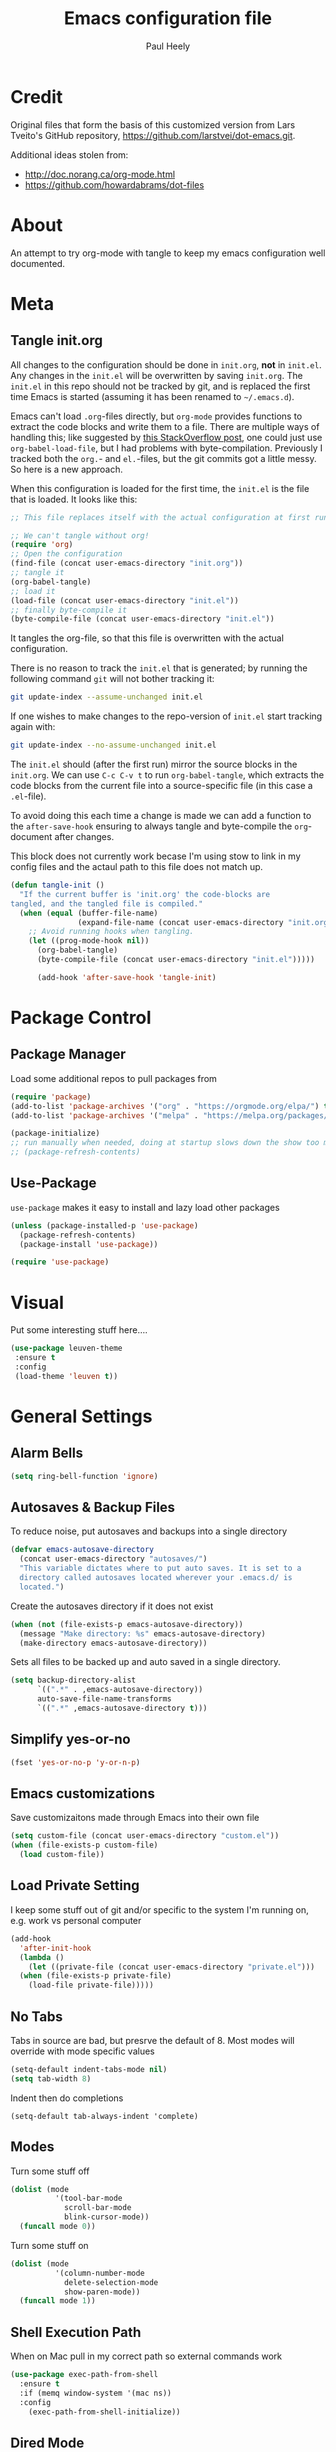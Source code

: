 #+TITLE: Emacs configuration file
#+AUTHOR: Paul Heely
#+BABEL: :cache yes
#+LATEX_HEADER: \usepackage{parskip}
#+LATEX_HEADER: \usepackage{inconsolata}
#+LATEX_HEADER: \usepackage[utf8]{inputenc}
#+PROPERTY: header-args :tangle yes


* Credit
  Original files that form the basis of this customized version
  from Lars Tveito's GitHub repository, [[https://github.com/larstvei/dot-emacs.git]].
   
  Additional ideas stolen from:
  - http://doc.norang.ca/org-mode.html
  - https://github.com/howardabrams/dot-files
  
* About

  An attempt to try org-mode with tangle to keep my emacs configuration well documented.

* Meta
** Tangle init.org
  All changes to the configuration should be done in =init.org=, *not* in
  =init.el=. Any changes in the =init.el= will be overwritten by saving
  =init.org=. The =init.el= in this repo should not be tracked by git, and
  is replaced the first time Emacs is started (assuming it has been renamed
  to =~/.emacs.d=).

  Emacs can't load =.org=-files directly, but =org-mode= provides functions
  to extract the code blocks and write them to a file. There are multiple
  ways of handling this; like suggested by [[http://emacs.stackexchange.com/questions/3143/can-i-use-org-mode-to-structure-my-emacs-or-other-el-configuration-file][this StackOverflow post]], one
  could just use =org-babel-load-file=, but I had problems with
  byte-compilation. Previously I tracked both the =org.=- and =el.=-files,
  but the git commits got a little messy. So here is a new approach.

  When this configuration is loaded for the first time, the ~init.el~ is
  the file that is loaded. It looks like this:

  #+BEGIN_SRC emacs-lisp :tangle no
  ;; This file replaces itself with the actual configuration at first run.

  ;; We can't tangle without org!
  (require 'org)
  ;; Open the configuration
  (find-file (concat user-emacs-directory "init.org"))
  ;; tangle it
  (org-babel-tangle)
  ;; load it
  (load-file (concat user-emacs-directory "init.el"))
  ;; finally byte-compile it
  (byte-compile-file (concat user-emacs-directory "init.el"))
  #+END_SRC

  It tangles the org-file, so that this file is overwritten with the actual
  configuration.

  There is no reason to track the =init.el= that is generated; by running
  the following command =git= will not bother tracking it:

  #+BEGIN_SRC sh :tangle no
  git update-index --assume-unchanged init.el
  #+END_SRC

  If one wishes to make changes to the repo-version of =init.el= start
  tracking again with:

  #+BEGIN_SRC sh :tangle no
  git update-index --no-assume-unchanged init.el
  #+END_SRC

  The =init.el= should (after the first run) mirror the source blocks in
  the =init.org=. We can use =C-c C-v t= to run =org-babel-tangle=, which
  extracts the code blocks from the current file into a source-specific
  file (in this case a =.el=-file).

  To avoid doing this each time a change is made we can add a function to
  the =after-save-hook= ensuring to always tangle and byte-compile the
  =org=-document after changes.

  This block does not currently work becase I'm using stow to link in my 
  config files and the actaul path to this file does not match up.
  
  #+BEGIN_SRC emacs-lisp :tangle no
  (defun tangle-init ()
    "If the current buffer is 'init.org' the code-blocks are
  tangled, and the tangled file is compiled."
    (when (equal (buffer-file-name)
                 (expand-file-name (concat user-emacs-directory "init.org")))
      ;; Avoid running hooks when tangling.
      (let ((prog-mode-hook nil))
        (org-babel-tangle)
        (byte-compile-file (concat user-emacs-directory "init.el")))))

        (add-hook 'after-save-hook 'tangle-init)
  #+END_SRC

* Package Control
** Package Manager
   Load some additional repos to pull packages from
   #+BEGIN_SRC emacs-lisp
     (require 'package)
     (add-to-list 'package-archives '("org" . "https://orgmode.org/elpa/") t)
     (add-to-list 'package-archives '("melpa" . "https://melpa.org/packages/") t)
     
     (package-initialize)
     ;; run manually when needed, doing at startup slows down the show too much
     ;; (package-refresh-contents)
   #+END_SRC

** Use-Package
   =use-package= makes it easy to install and lazy load other packages
   
   #+BEGIN_SRC emacs-lisp
     (unless (package-installed-p 'use-package)
       (package-refresh-contents)
       (package-install 'use-package))
     
     (require 'use-package)
   #+END_SRC

* Visual
  Put some interesting stuff here....
  #+BEGIN_SRC emacs-lisp
    (use-package leuven-theme
     :ensure t
     :config
     (load-theme 'leuven t))
  #+END_SRC

* General Settings
** Alarm Bells
   #+BEGIN_SRC emacs-lisp
     (setq ring-bell-function 'ignore)
   #+END_SRC

** Autosaves & Backup Files
   To reduce noise, put autosaves and backups into a single directory
   #+BEGIN_SRC emacs-lisp
   (defvar emacs-autosave-directory
     (concat user-emacs-directory "autosaves/")
     "This variable dictates where to put auto saves. It is set to a
     directory called autosaves located wherever your .emacs.d/ is
     located.")
   #+END_SRC

   Create the autosaves directory if it does not exist

   #+BEGIN_SRC emacs-lisp
   (when (not (file-exists-p emacs-autosave-directory))
     (message "Make directory: %s" emacs-autosave-directory)
     (make-directory emacs-autosave-directory))
   #+END_SRC
   

   Sets all files to be backed up and auto saved in a single directory.

   #+BEGIN_SRC emacs-lisp
   (setq backup-directory-alist
         `((".*" . ,emacs-autosave-directory))
         auto-save-file-name-transforms
         `((".*" ,emacs-autosave-directory t)))
   #+END_SRC

** Simplify yes-or-no
   #+BEGIN_SRC emacs-lisp
     (fset 'yes-or-no-p 'y-or-n-p)
   #+END_SRC

** Emacs customizations
   Save customizaitons made through Emacs into their own file
   #+BEGIN_SRC emacs-lisp
   (setq custom-file (concat user-emacs-directory "custom.el"))
   (when (file-exists-p custom-file)
     (load custom-file))
   #+END_SRC

** Load Private Setting 
   I keep some stuff out of git and/or specific to the system I'm running on, e.g. work vs personal computer
   #+BEGIN_SRC emacs-lisp
     (add-hook
       'after-init-hook
       (lambda ()
         (let ((private-file (concat user-emacs-directory "private.el")))
	   (when (file-exists-p private-file)
	     (load-file private-file)))))
   #+END_SRC

** No Tabs
   Tabs in source are bad, but presrve the default of 8. Most modes will override with mode specific values
   
   #+BEGIN_SRC emacs-lisp
     (setq-default indent-tabs-mode nil)
     (setq tab-width 8)
   #+END_SRC

   Indent then do completions
   
   #+BEGIN_SRC
     (setq-default tab-always-indent 'complete)
   #+END_SRC

** Modes
   Turn some stuff off
   
   #+BEGIN_SRC emacs-lisp
     (dolist (mode 
               '(tool-bar-mode
                 scroll-bar-mode
                 blink-cursor-mode))
       (funcall mode 0))
   #+END_SRC

   Turn some stuff on
   
   #+BEGIN_SRC emacs-lisp
     (dolist (mode 
               '(column-number-mode
                 delete-selection-mode
                 show-paren-mode))
       (funcall mode 1))
   #+END_SRC

** Shell Execution Path
   When on Mac pull in my correct path so external commands work
   
   #+BEGIN_SRC emacs-lisp
     (use-package exec-path-from-shell
       :ensure t
       :if (memq window-system '(mac ns))
       :config
         (exec-path-from-shell-initialize))
   #+END_SRC

** Dired Mode
   #+BEGIN_SRC emacs-lisp
   (use-package dired
     :config
       (setq dired-use-ls-dired t
             insert-directory-program "/usr/local/bin/gls"
             dired-listing-switches "-ahlr"))
   #+END_SRC

** E-mail address 
  Set my email based on login in name, pheely is only used for work
  
  #+BEGIN_SRC emacs-lisp
  (if (equal "pheely" user-login-name)
    (setq user-mail-address "pheely@amazon.com")
    (setq user-mail-address "paul@paulheely.com"))
  #+END_SRC

** Fill Mode
   #+BEGIN_SRC emacs-lisp
     (setq-default fill-column 80)
     (add-hook 'text-mode-hook 'turn-on-auto-fill)
   #+END_SRC

* Global Shortcuts
  #+BEGIN_SRC emacs-lisp
    (global-set-key "\C-cg" (lambda () (interactive) (find-file "~/git/gtd/gtd.org")))
    (global-set-key "\C-ci" (lambda () (interactive) (find-file "~/git/gtd/inbox.org")))
    (global-set-key "\C-ce" (lambda () (interactive) (find-file "~/.emacs.d/init.org")))
    (global-set-key "\C-cd" (lambda () (interactive) (dired "~/Documents/Docs/_Archive/2020/_Drafts")))
  #+END_SRC

* Mode Configuration
** YAML
  #+BEGIN_SRC emacs-lisp
    (use-package yaml-mode
      :ensure t)
  #+END_SRC

** Markdown
  #+BEGIN_SRC emacs-lisp
    (use-package markdown-mode
      :ensure t)
  #+END_SRC

** Python
*** Virtial Environments
  On OSX to setup for virtual environments
 
  #+BEGIN_SRC shell :tangle no
    brew install pyenv pyenv-virtualenv pyenv-virtualenvwrapper
    pip3 install virtualenv
  #+END_SRC
  
  #+BEGIN_SRC emacs-lisp 
    (use-package python
      :mode ("\\.py\\'" . python-mode)
      :interpreter ("python3" . python-mode)
      
      :init (setq-default indent-tabs-mode nil)
      
      :config
        (setq python-indent-offset 4)
        (add-hook 'python-mode-hook 'smartparens-mode)
        (add-hook 'python-mode-hook 'color-identifiers-mode))
  #+END_SRC

** Org Mode
  #+BEGIN_SRC emacs-lisp
    (add-to-list 'auto-mode-alist '("\\.\\(org\\|org_archive\\|txt\\)$" . org-mode))

    (use-package org 
      :ensure t)

    ;; Standard key bindings
    (global-set-key "\C-cl" 'org-store-link)
    (global-set-key "\C-ca" 'org-agenda)
    (global-set-key "\C-cc" 'org-capture)

    (setq org-agenda-files '("~/git/gtd/inbox.org"
                             "~/git/gtd/gtd.org"
                             "~/git/gtd/tickler.org"))

    (setq org-capture-templates '(("t" "Todo [inbox]" entry
                                    (file+headline "~/git/gtd/inbox.org" "Tasks")
                                    "* TODO %i%?")
                                  ("T" "Tickler" entry
                                    (file+headline "~/git/gtd/tickler.org" "Tickler")
                                    "* %i%? \n %U")))

    (setq org-refile-targets '(("~/git/gtd/gtd.org" :maxlevel . 3)
                               ("~/git/gtd/someday.org" :level . 1)
                               ("~/git/gtd/tickler.org" :maxlevel . 2)))

    (setq org-todo-keywords '((sequence "TODO(t)" "Next(n)" "WAITING(w)" "|" "DONE(d)" "CANCELLED(c)")))    

    ; allow creation of parent tasks
    (setq org-refile-allow-creating-parent-nodes 'confirm)

    ; only show next actions
    (setq org-agenda-custom-commands
      '(("D" "Done" todo "DONE")
        ("N" "Next" todo "NEXT")))
        
    ; add some priorites so that the usual A, B, C can be used
    ; and set the default to D so non prioritized items fall to the 
    ; bottom of the egenda
    (setq org-lowest-priority ?D)
    (setq org-default-priority ?D)
  #+END_SRC

** Magic Git
   #+BEGIN_SRC emacs-lisp
   (use-package magit
     :ensure t
     :bind (("C-x g" . magit-status)))
   #+END_SRC

* Code Snippets
** Reformat Buffer
   #+BEGIN_SRC emacs-lisp
     (defun pmh/indent-buffer ()
       (interactive)
       (save-excursion
         (indent-region (point-min) (point-max) nil)))
     ;; (global-set-key [f12] 'indent-buffer)
   #+END_SRC
